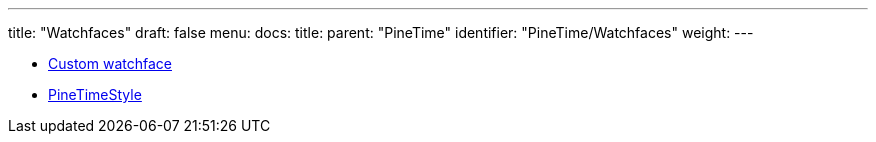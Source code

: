 ---
title: "Watchfaces"
draft: false
menu:
  docs:
    title:
    parent: "PineTime"
    identifier: "PineTime/Watchfaces"
    weight: 
---

* link:Custom_watchface[Custom watchface]
* link:PineTimeStyle[]
